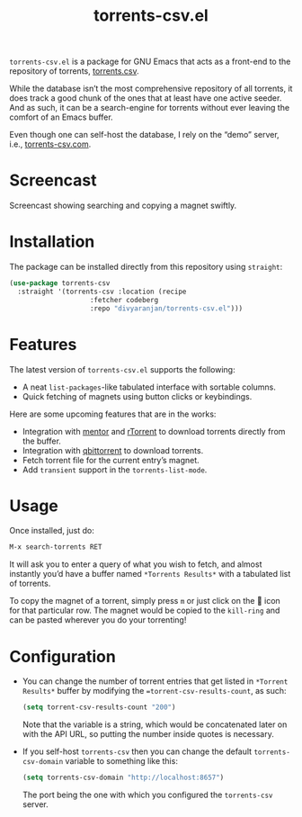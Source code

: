 #+TITLE: torrents-csv.el
#+OPTIONS: toc:nil

=torrents-csv.el= is a package for GNU Emacs that acts as a front-end to the repository of torrents, [[https://torrents-csv.com/][torrents.csv]].

While the database isn’t the most comprehensive repository of all torrents, it does track a good chunk of the ones that at least have one active seeder. And as such, it can be a search-engine for torrents without ever leaving the comfort of an Emacs buffer.

Even though one can self-host the database, I rely on the “demo” server, i.e., [[https://torrents-csv.com][torrents-csv.com]].

* Screencast
[[file:extras/screencast.gif]]

Screencast showing searching and copying a magnet swiftly.

* Installation
The package can be installed directly from this repository using =straight=:
#+begin_src emacs-lisp
  (use-package torrents-csv
    :straight '(torrents-csv :location (recipe
  				      :fetcher codeberg
  				      :repo "divyaranjan/torrents-csv.el")))
#+end_src

* Features
The latest version of =torrents-csv.el= supports the following:
- A neat =list-packages=-like tabulated interface with sortable columns.
- Quick fetching of magnets using button clicks or keybindings.

Here are some upcoming features that are in the works:
- Integration with [[https://github.com/skangas/mentor][mentor]] and [[https://rakshasa.github.io/rtorrent/][rTorrent]] to download torrents directly from the buffer.
- Integration with [[https://www.qbittorrent.org/][qbittorrent]] to download torrents.
- Fetch torrent file for the current entry’s magnet.
- Add =transient= support in the =torrents-list-mode=.

* Usage
Once installed, just do:
#+begin_src emacs-lisp
M-x search-torrents RET
#+end_src

It will ask you to enter a query of what you wish to fetch, and almost instantly you’d have a buffer named =*Torrents Results*= with a tabulated list of torrents.

To copy the magnet of a torrent, simply press =m= or just click on the 🧲 icon for that particular row. The magnet would be copied to the =kill-ring= and can be pasted wherever you do your torrenting!

* Configuration
- You can change the number of torrent entries that get listed in =*Torrent Results*= buffer by modifying the ==torrent-csv-results-count=, as such:
  #+begin_src emacs-lisp
(setq torrent-csv-results-count "200")
  #+end_src
  Note that the variable is a string, which would be concatenated later on with the API URL, so putting the number inside quotes is necessary.
- If you self-host =torrents-csv= then you can change the default =torrents-csv-domain= variable to something like this:
  #+begin_src emacs-lisp
(setq torrents-csv-domain "http://localhost:8657")
  #+end_src
  The port being the one with which you configured the =torrents-csv= server.

